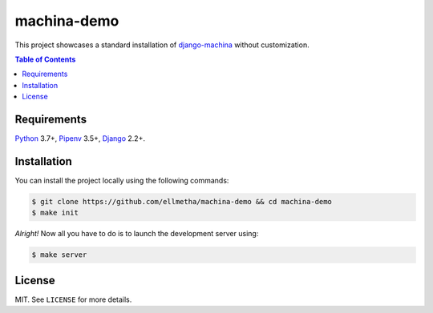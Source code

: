 machina-demo
############

This project showcases a standard installation of django-machina_ without customization.

.. contents:: Table of Contents
    :local:

Requirements
============

Python_ 3.7+, Pipenv_ 3.5+, Django_ 2.2+.

Installation
============

You can install the project locally using the following commands:

.. code-block:: shell

  $ git clone https://github.com/ellmetha/machina-demo && cd machina-demo
  $ make init

*Alright!* Now all you have to do is to launch the development server using:

.. code-block:: shell

  $ make server

License
=======

MIT. See ``LICENSE`` for more details.

.. _Django: https://www.djangoproject.com
.. _django-machina: https://github.com/ellmetha/django-machina
.. _Pipenv: https://github.com/kennethreitz/pipenv
.. _Python: https://www.python.org
